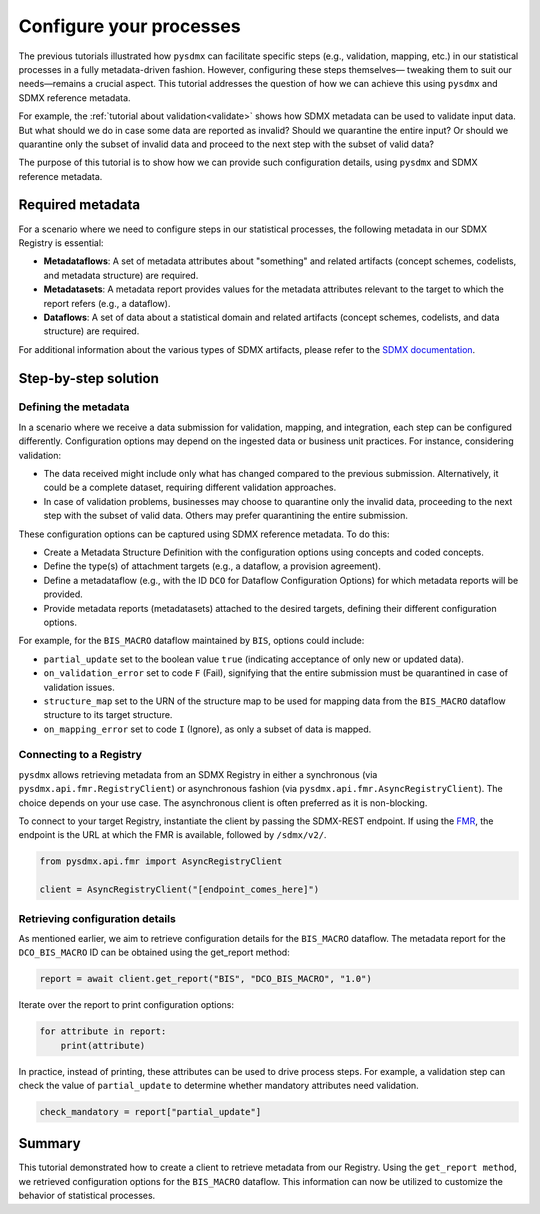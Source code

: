 .. _config:

Configure your processes
========================

The previous tutorials illustrated how ``pysdmx`` can facilitate specific
steps (e.g., validation, mapping, etc.) in our statistical processes in a
fully metadata-driven fashion. However, configuring these steps themselves—
tweaking them to suit our needs—remains a crucial aspect. This tutorial
addresses the question of how we can achieve this using ``pysdmx`` and SDMX
reference metadata.

For example, the :ref:`tutorial about validation<validate>` shows how SDMX
metadata can be used to validate input data. But what should we do in case
some data are reported as invalid? Should we quarantine the entire input?
Or should we quarantine only the subset of invalid data and proceed to the 
next step with the subset of valid data? 

The purpose of this tutorial is to show how we can provide such configuration
details, using ``pysdmx`` and SDMX reference metadata.

Required metadata
-----------------

For a scenario where we need to configure steps in our statistical processes,
the following metadata in our SDMX Registry is essential:

- **Metadataflows**: A set of metadata attributes about "something" and
  related artifacts (concept schemes, codelists, and metadata structure)
  are required.

- **Metadatasets**: A metadata report provides values for the metadata
  attributes relevant to the target to which the report refers (e.g., a
  dataflow).

- **Dataflows**: A set of data about a statistical domain and related
  artifacts (concept schemes, codelists, and data structure) are required.

For additional information about the various types of SDMX artifacts, please
refer to the `SDMX documentation <https://sdmx.org/>`_.

Step-by-step solution
---------------------

Defining the metadata
^^^^^^^^^^^^^^^^^^^^^

In a scenario where we receive a data submission for validation, mapping, and
integration, each step can be configured differently. Configuration options
may depend on the ingested data or business unit practices. For instance,
considering validation:

- The data received might include only what has changed compared to the
  previous submission. Alternatively, it could be a complete dataset,
  requiring different validation approaches.

- In case of validation problems, businesses may choose to quarantine only
  the invalid data, proceeding to the next step with the subset of valid data.
  Others may prefer quarantining the entire submission.

These configuration options can be captured using SDMX reference metadata. To
do this:

- Create a Metadata Structure Definition with the configuration options using
  concepts and coded concepts.

- Define the type(s) of attachment targets (e.g., a dataflow, a provision
  agreement).

- Define a metadataflow (e.g., with the ID ``DCO`` for Dataflow Configuration
  Options) for which metadata reports will be provided.

- Provide metadata reports (metadatasets) attached to the desired targets,
  defining their different configuration options.

For example, for the ``BIS_MACRO`` dataflow maintained by ``BIS``, options
could include:

- ``partial_update`` set to the boolean value ``true`` (indicating acceptance
  of only new or updated data).

- ``on_validation_error`` set to code ``F`` (Fail),
  signifying that the entire submission must be quarantined in case of
  validation issues.

- ``structure_map`` set to the URN of the structure map to be used for
  mapping data from the ``BIS_MACRO`` dataflow structure to its target
  structure.

- ``on_mapping_error`` set to code ``I`` (Ignore), as only a
  subset of data is mapped.


Connecting to a Registry
^^^^^^^^^^^^^^^^^^^^^^^^

``pysdmx`` allows retrieving metadata from an SDMX Registry in either a
synchronous (via ``pysdmx.api.fmr.RegistryClient``) or asynchronous fashion
(via ``pysdmx.api.fmr.AsyncRegistryClient``). The choice depends on your use
case. The asynchronous client is often preferred as it is non-blocking.

To connect to your target Registry, instantiate the client by passing the
SDMX-REST endpoint. If using the
`FMR <https://www.bis.org/innovation/bis_open_tech_sdmx.htm>`_,
the endpoint is the URL at which the FMR is available, followed by
``/sdmx/v2/``.

.. code-block:: python

    from pysdmx.api.fmr import AsyncRegistryClient

    client = AsyncRegistryClient("[endpoint_comes_here]")

Retrieving configuration details
^^^^^^^^^^^^^^^^^^^^^^^^^^^^^^^^

As mentioned earlier, we aim to retrieve configuration details for the
``BIS_MACRO`` dataflow. The metadata report for the ``DCO_BIS_MACRO`` ID
can be obtained using the get_report method:

.. code-block:: python

    report = await client.get_report("BIS", "DCO_BIS_MACRO", "1.0")

Iterate over the report to print configuration options:

.. code-block:: python

    for attribute in report:
        print(attribute)

In practice, instead of printing, these attributes can be used to drive
process steps. For example, a validation step can check the value of
``partial_update`` to determine whether mandatory attributes need validation.

.. code-block:: python

    check_mandatory = report["partial_update"]

Summary
-------

This tutorial demonstrated how to create a client to retrieve metadata from
our Registry. Using the ``get_report method``, we retrieved configuration
options for the ``BIS_MACRO`` dataflow. This information can now be
utilized to customize the behavior of statistical processes.